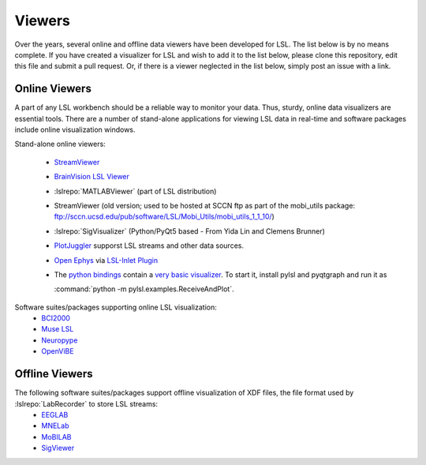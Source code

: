 Viewers
###########################

Over the years,  several online and offline data viewers have been developed for LSL. The list below is by no means complete. If you have created a visualizer for LSL and wish to add it to the list below, please clone this repository, edit this file and submit a pull request. Or, if there is a viewer neglected in the list below, simply post an issue with a link.

Online Viewers
**********************
A part of any LSL workbench should be a reliable way to monitor your data. Thus, sturdy, online data visualizers are essential tools. There are a number of stand-alone applications for viewing LSL data in real-time and software packages include online visualization windows.

Stand-alone online viewers:

  * `StreamViewer <https://github.com/intheon/stream_viewer>`__
  
    .. image:: ../images/stream_viewer-LineVis.gif

  * `BrainVision LSL Viewer <https://www.brainproducts.com/downloads.php?kid=40&tab=3>`__
  
    .. image:: ../images/LSL_BVLSL-Viewer.png
  
  * :lslrepo:`MATLABViewer` (part of LSL distribution)

    .. image:: ../images/visstream-adapted.png
  
  * StreamViewer (old version; used to be hosted at SCCN ftp as part of the mobi_utils package: ftp://sccn.ucsd.edu/pub/software/LSL/Mobi_Utils/mobi_utils_1_1_10/)

    .. image:: ../images/streamviewer.png
  
  * :lslrepo:`SigVisualizer` (Python/PyQt5 based - From Yida Lin and Clemens Brunner)

    .. image:: ../images/SigVisualizer_demo.gif
    
  * `PlotJuggler <https://github.com/facontidavide/PlotJuggler>`__ supporst LSL streams and other data sources.
  
  * `Open Ephys <https://open-ephys.org/gui>`__ via `LSL-Inlet Plugin <https://github.com/tne-lab/LSL-inlet>`__
  
  * The `python bindings <https://github.com/labstreaminglayer/liblsl-Python>`__ contain a
    `very basic visualizer <https://github.com/labstreaminglayer/liblsl-Python/blob/master/pylsl/examples/ReceiveAndPlot.py>`__.
    To start it, install pylsl and pyqtgraph and run it as
    
    :command:`python -m pylsl.examples.ReceiveAndPlot`.


Software suites/packages supporting online LSL visualization:
  * `BCI2000 <http://bci2000.org/>`__
  * `Muse LSL <https://github.com/alexandrebarachant/muse-lsl>`__
  * `Neuropype <https://www.neuropype.io/>`__
  * `OpenViBE <http://openvibe.inria.fr//>`__

Offline Viewers
**********************

The following software suites/packages support offline visualization of XDF files, the file format used by :lslrepo:`LabRecorder` to store LSL streams:
  * `EEGLAB <https://sccn.ucsd.edu/eeglab/index.php>`__
  * `MNELab <https://github.com/cbrnr/mnelab>`__
  * `MoBILAB <https://sccn.ucsd.edu/wiki/MoBILAB>`__
  * `SigViewer <https://github.com/cbrnr/sigviewer>`__
  

  
  
